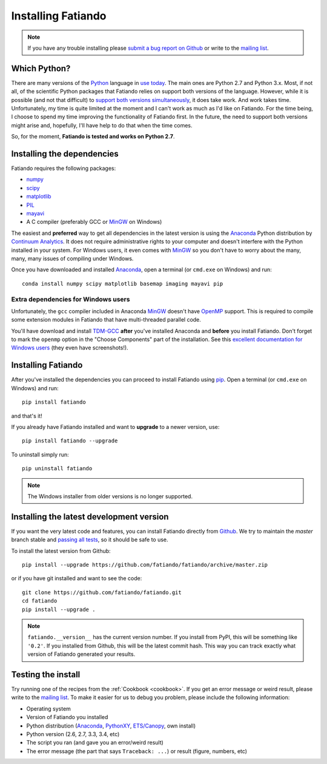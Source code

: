 .. _install:

Installing Fatiando
===================

.. note:: If you have any trouble installing please
    `submit a bug report on Github`_
    or write to the `mailing list`_.

Which Python?
-------------

There are many versions of the Python_ language in
`use today <https://wiki.python.org/moin/Python2orPython3>`__.
The main ones are Python 2.7 and Python 3.x.
Most, if not all, of the scientific Python packages that Fatiando relies on
support both versions of the language.
However, while it is possible (and not that difficult) to
`support both versions simultaneously
<http://docs.python.org/3.4/howto/pyporting.html>`__,
it does take work.
And work takes time.
Unfortunately, my time is quite limited at the moment and I can't work as much
as I'd like on Fatiando.
For the time being, I choose to spend my time improving the functionality of
Fatiando first.
In the future, the need to support both versions might arise and, hopefully,
I'll have help to do that when the time comes.

So, for the moment, **Fatiando is tested and works on Python 2.7**.

Installing the dependencies
---------------------------

Fatiando requires the following packages:

* `numpy <http://numpy.scipy.org/>`_
* `scipy <http://scipy.org/>`_
* `matplotlib <http://matplotlib.sourceforge.net/>`_
* `PIL <http://www.pythonware.com/products/pil/>`_
* `mayavi <http://code.enthought.com/projects/mayavi/>`_
* A C compiler (preferably GCC or MinGW_ on Windows)

The easiest and **preferred** way to get all dependencies in the latest
version is using the Anaconda_ Python distribution by `Continuum Analytics`_.
It does not require administrative rights to your computer and doesn't
interfere with the Python installed in your system.
For Windows users, it even comes with MinGW_ so you don't have to worry about
the many, many, many issues of compiling under Windows.

Once you have downloaded and installed Anaconda_,
open a terminal (or ``cmd.exe`` on Windows) and run::

    conda install numpy scipy matplotlib basemap imaging mayavi pip

Extra dependencies for Windows users
++++++++++++++++++++++++++++++++++++

Unfortunately, the ``gcc`` compiler included in Anaconda MinGW_
doesn't have OpenMP_ support. This is required to compile
some extension modules in Fatiando that have multi-threaded parallel code.

You'll have download and install TDM-GCC_
**after** you've installed Anaconda and **before** you install Fatiando.
Don't forget to mark the ``openmp`` option in the "Choose Components" part of
the installation. See this `excellent documentation for Windows users`_
(they even have screenshots!).

Installing Fatiando
-------------------

After you've installed the dependencies you can proceed to install Fatiando
using pip_.
Open a terminal (or ``cmd.exe`` on Windows) and run::

    pip install fatiando

and that's it!

If you already have Fatiando installed and want to **upgrade** to a newer
version, use::

    pip install fatiando --upgrade

To uninstall simply run::

    pip uninstall fatiando


.. note::

    The Windows installer from older versions is no longer supported.


Installing the latest development version
-----------------------------------------

If you want the very latest code and features,
you can install Fatiando directly from Github_.
We try to maintain the *master* branch stable and
`passing all tests <https://travis-ci.org/fatiando/fatiando/branches>`__,
so it should be safe to use.

To install the latest version from Github::

    pip install --upgrade https://github.com/fatiando/fatiando/archive/master.zip

or if you have git installed and want to see the code::

    git clone https://github.com/fatiando/fatiando.git
    cd fatiando
    pip install --upgrade .

.. note::

    ``fatiando.__version__`` has the current version number. If you install
    from PyPI, this will be something like ``'0.2'``. If you installed from
    Github, this will be the latest commit hash. This way you can track exactly
    what version of Fatiando generated your results.


Testing the install
-------------------

Try running one of the recipes from the :ref:`Cookbook <cookbook>`.
If you get an error message or weird result,
please write to the `mailing list`_.
To make it easier for us to debug you problem, please include the following
information:

* Operating system
* Version of Fatiando you installed
* Python distribution (Anaconda_, PythonXY_, `ETS/Canopy`_, own install)
* Python version (2.6, 2.7, 3.3, 3.4, etc)
* The script you ran (and gave you an error/weird result)
* The error message (the part that says ``Traceback: ...``) or result (figure,
  numbers, etc)

.. _submit a bug report on Github: https://github.com/fatiando/fatiando/issues
.. _install git: http://git-scm.com/
.. _Github: https://github.com/fatiando/fatiando
.. _Python: http://www.python.org/
.. _pip: http://www.pip-installer.org
.. _MinGW: http://www.mingw.org/
.. _mailing list: https://groups.google.com/d/forum/fatiando
.. _Leonardo Uieda: http://fatiando.org/people/uieda/
.. _Continuum Analytics: http://continuum.io/
.. _Anaconda: http://continuum.io/downloads
.. _PythonXY: http://code.google.com/p/pythonxy/
.. _ETS/Canopy: http://code.enthought.com/projects/index.php
.. _OpenMP: http://openmp.org/
.. _TDM-GCC: http://tdm-gcc.tdragon.net/
.. _excellent documentation for Windows users: http://docs-windows.readthedocs.org/en/latest/devel.html#mingw-with-openmp-support
